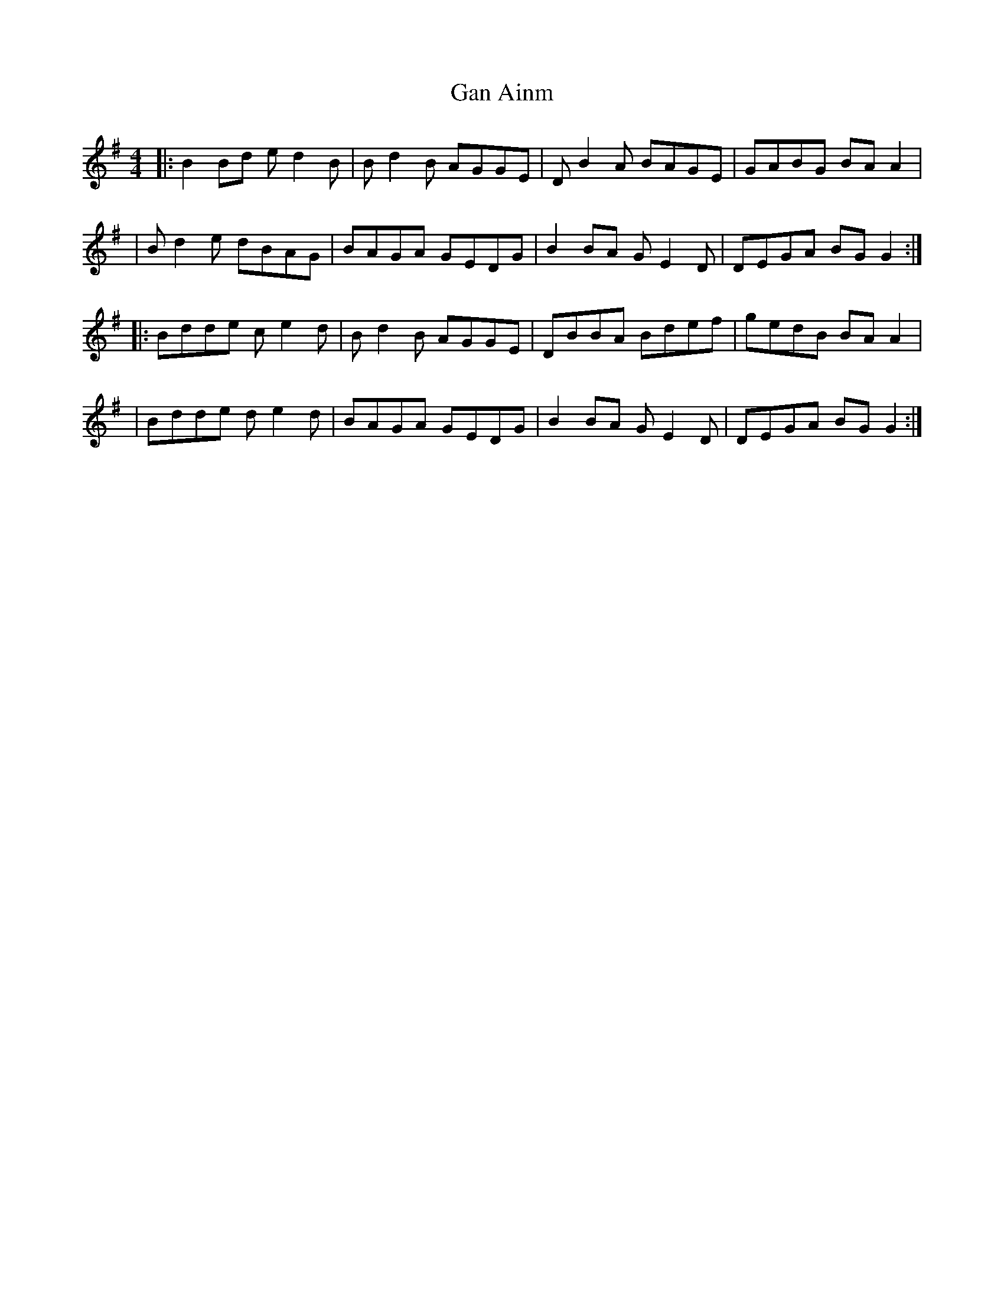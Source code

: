 X: 3
T: Gan Ainm
Z: swisspiper
S: https://thesession.org/tunes/10155#setting20237
R: reel
M: 4/4
L: 1/8
K: Gmaj
|: B2Bd ed2B | Bd2B AGGE | DB2A BAGE | GABG BAA2 || Bd2e dBAG | BAGA GEDG | B2BA G E2 D | DEGA BGG2 :||: Bdde ce2d | Bd2B AGGE | DBBA Bdef | gedB BAA2 || Bdde de2 d| BAGA GEDG | B2BA G E2 D | DEGA BGG2 :|

